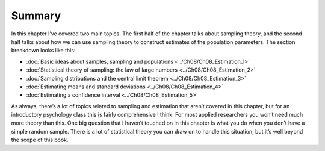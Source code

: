 .. sectionauthor:: `Danielle J. Navarro <https://djnavarro.net/>`_ and `David R. Foxcroft <https://www.davidfoxcroft.com/>`_

Summary
-------

In this chapter I’ve covered two main topics. The first half of the
chapter talks about sampling theory, and the second half talks about how
we can use sampling theory to construct estimates of the population
parameters. The section breakdown looks like this:

-  :doc:`Basic ideas about samples, sampling and populations
   <../Ch08/Ch08_Estimation_1>`

-  :doc:`Statistical theory of sampling: the law of large numbers 
   <../Ch08/Ch08_Estimation_2>`
    
-  :doc:`Sampling distributions and the central limit theorem
   <../Ch08/Ch08_Estimation_3>`

-  :doc:`Estimating means and standard deviations <../Ch08/Ch08_Estimation_4>`

-  :doc:`Estimating a confidence interval <../Ch08/Ch08_Estimation_5>`

As always, there’s a lot of topics related to sampling and estimation
that aren’t covered in this chapter, but for an introductory psychology
class this is fairly comprehensive I think. For most applied researchers
you won’t need much more theory than this. One big question that I
haven’t touched on in this chapter is what you do when you don’t have a
simple random sample. There is a lot of statistical theory you can draw
on to handle this situation, but it’s well beyond the scope of this
book.
